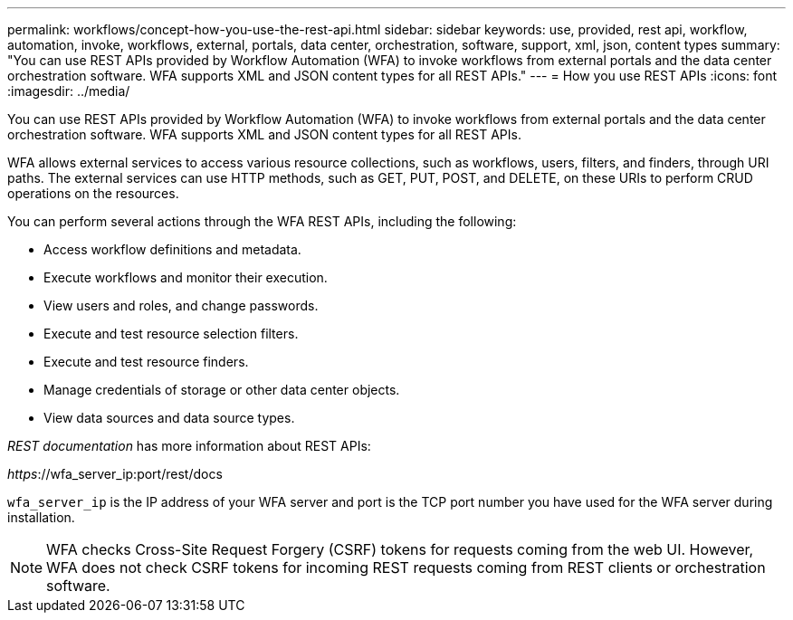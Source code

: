 ---
permalink: workflows/concept-how-you-use-the-rest-api.html
sidebar: sidebar
keywords: use, provided, rest api, workflow, automation, invoke, workflows, external, portals, data center, orchestration, software, support, xml, json, content types
summary: "You can use REST APIs provided by Workflow Automation (WFA) to invoke workflows from external portals and the data center orchestration software. WFA supports XML and JSON content types for all REST APIs."
---
= How you use REST APIs
:icons: font
:imagesdir: ../media/

[.lead]
You can use REST APIs provided by Workflow Automation (WFA) to invoke workflows from external portals and the data center orchestration software. WFA supports XML and JSON content types for all REST APIs.

WFA allows external services to access various resource collections, such as workflows, users, filters, and finders, through URI paths. The external services can use HTTP methods, such as GET, PUT, POST, and DELETE, on these URIs to perform CRUD operations on the resources.

You can perform several actions through the WFA REST APIs, including the following:

* Access workflow definitions and metadata.
* Execute workflows and monitor their execution.
* View users and roles, and change passwords.
* Execute and test resource selection filters.
* Execute and test resource finders.
* Manage credentials of storage or other data center objects.
* View data sources and data source types.

_REST documentation_ has more information about REST APIs:

_https_://wfa_server_ip:port/rest/docs

`wfa_server_ip` is the IP address of your WFA server and port is the TCP port number you have used for the WFA server during installation.

NOTE: WFA checks Cross-Site Request Forgery (CSRF) tokens for requests coming from the web UI. However, WFA does not check CSRF tokens for incoming REST requests coming from REST clients or orchestration software.
